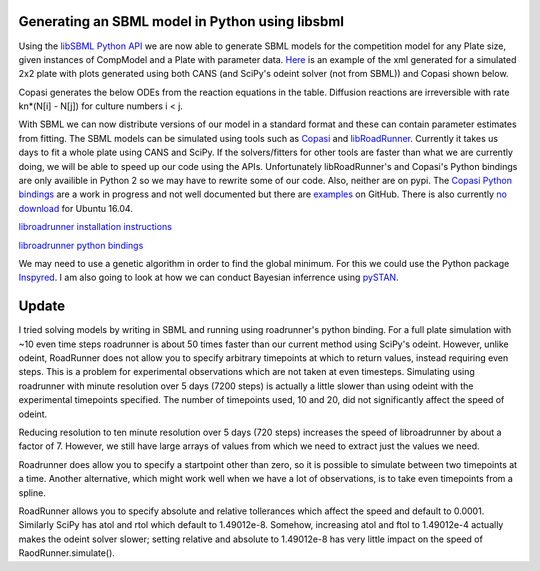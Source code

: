 .. title: Writing models in SBML
.. slug: writing-models-in-sbml
.. date: 2016-06-10 09:35:35 UTC+01:00
.. tags: 
.. category: 
.. link: 
.. description: 
.. type: text

Generating an SBML model in Python using libsbml
------------------------------------------------

Using the `libSBML Python API
<http://sbml.org/Software/libSBML/docs/python-api/>`_ we are now able
to generate SBML models for the competition model for any Plate size,
given instances of CompModel and a Plate with parameter data. `Here
<link:/listings/simulated_2x2_plate.xml.html>`_ is an example of the
xml generated for a simulated 2x2 plate with plots generated using
both CANS (and SciPy's odeint solver (not from SBML)) and Copasi
shown below.

.. image:: ../../images/writing-models-in-sbml/cans_2x2_sim.png

.. image:: ../../images/writing-models-in-sbml/copasi_2x2_sim.png


Copasi generates the below ODEs from the reaction equations in the
table. Diffusion reactions are irreversible with rate kn*(N[i] - N[j])
for culture numbers i < j.

.. image:: ../../images/writing-models-in-sbml/2x2.png

.. image:: ../../images/writing-models-in-sbml/reaction_table_2x2.png

With SBML we can now distribute versions of our model in a standard
format and these can contain parameter estimates from fitting. The
SBML models can be simulated using tools such as `Copasi
<http://copasi.org/>`_ and `libRoadRunner
<http://libroadrunner.org/>`_. Currently it takes us days to fit a
whole plate using CANS and SciPy. If the solvers/fitters for other
tools are faster than what we are currently doing, we will be able to
speed up our code using the APIs. Unfortunately libRoadRunner's and
Copasi's Python bindings are only availible in Python 2 so we may have
to rewrite some of our code. Also, neither are on pypi. The `Copasi Python
bindings <http://copasi.org/Support/Installation/Language_Bindings/>`_
are a work in progress and not well documented but there are `examples
<https://github.com/copasi/COPASI/tree/master/copasi/bindings/python/examples>`_
on GitHub. There is also currently `no download
<http://software.opensuse.org/download.html?project=home%3Afbergman%3ACOPASI&package=python-copasi>`_
for Ubuntu 16.04.


`libroadrunner installation instructions <http://libroadrunner.org/install/>`_

`libroadrunner python bindings <https://sourceforge.net/projects/libroadrunner/files/libroadrunner-1.3/>`_


We may need to use a genetic algorithm in order to find the global
minimum. For this we could use the Python package `Inspyred
<http://pythonhosted.org/inspyred/>`_. I am also going to look at how
we can conduct Bayesian inferrence using `pySTAN
<https://pystan.readthedocs.io/en/latest/>`_.


Update
------

I tried solving models by writing in SBML and running using
roadrunner's python binding. For a full plate simulation with ~10 even
time steps roadrunner is about 50 times faster than our current method
using SciPy's odeint. However, unlike odeint, RoadRunner does not
allow you to specify arbitrary timepoints at which to return values,
instead requiring even steps. This is a problem for experimental
observations which are not taken at even timesteps. Simulating using
roadrunner with minute resolution over 5 days (7200 steps) is actually
a little slower than using odeint with the experimental timepoints
specified. The number of timepoints used, 10 and 20, did not
significantly affect the speed of odeint.

Reducing resolution to ten minute resolution over 5 days (720 steps)
increases the speed of libroadrunner by about a factor of 7. However,
we still have large arrays of values from which we need to extract
just the values we need.

Roadrunner does allow you to specify a startpoint other than zero, so
it is possible to simulate between two timepoints at a time. Another
alternative, which might work well when we have a lot of observations,
is to take even timepoints from a spline.

RoadRunner allows you to specify absolute and relative tollerances
which affect the speed and default to 0.0001. Similarly SciPy has atol
and rtol which default to 1.49012e-8. Somehow, increasing atol and ftol
to 1.49012e-4 actually makes the odeint solver slower; setting
relative and absolute to 1.49012e-8 has very little impact on the
speed of RaodRunner.simulate().
